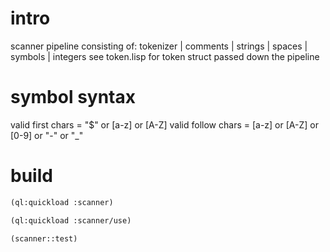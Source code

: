 * intro
  scanner pipeline consisting of: tokenizer | comments | strings |  spaces | symbols | integers
  see token.lisp for token struct passed down the pipeline
* symbol syntax
  valid first chars = "$" or [a-z] or [A-Z]
  valid follow chars = [a-z] or [A-Z] or [0-9] or "-" or "_"
* build
#+name: scanner
#+begin_src lisp :results output
 (ql:quickload :scanner)
#+end_src

#+name: scanner
#+begin_src lisp :results output
 (ql:quickload :scanner/use)
#+end_src

#+name: scanner
#+begin_src lisp
  (scanner::test)
#+end_src

#+RESULTS: scanner

